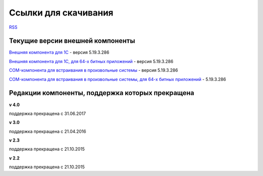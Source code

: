 ﻿Ссылки для скачивания
=====================

`RSS <http://diadocsdk-1c.readthedocs.io/ru/dev/index.rss>`_

Текущие версии внешней компоненты
--------------------------------------

`Внешняя компонента для 1С <https://diadoc-api.kontur.ru/1c-addin/Diadoc_latest.zip>`_ - версия 5.19.3.286

`Внешняя компонента для 1С, для 64-х битных приложений <https://diadoc-api.kontur.ru/1c-addin/Diadoc_latest_x64.zip>`_ - версия 5.19.3.286

`COM-компонента для встраивания в произвольные системы <https://diadoc-api.kontur.ru/1c-addin/DiadocCom_latest.zip>`_ - версия 5.19.3.286

`COM-компонента для встраивания в произвольные системы, для 64-х битных приложений <https://diadoc-api.kontur.ru/1c-addin/DiadocCom_latest_x64.zip>`_ - 5.19.3.286


Редакции компоненты, поддержка которых прекращена
--------------------------------------------------------------------

**v 4.0**

поддержка прекращена с 31.06.2017

**v 3.0**

поддержка прекращена с 21.04.2016

**v 2.3**

поддержка прекращена с 21.10.2015 

**v 2.2**

поддержка прекращена с 21.10.2015 

